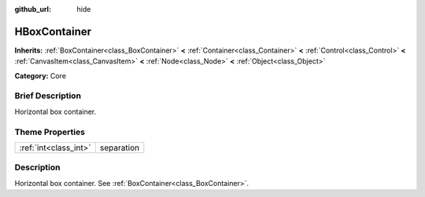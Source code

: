 :github_url: hide

.. Generated automatically by doc/tools/makerst.py in Godot's source tree.
.. DO NOT EDIT THIS FILE, but the HBoxContainer.xml source instead.
.. The source is found in doc/classes or modules/<name>/doc_classes.

.. _class_HBoxContainer:

HBoxContainer
=============

**Inherits:** :ref:`BoxContainer<class_BoxContainer>` **<** :ref:`Container<class_Container>` **<** :ref:`Control<class_Control>` **<** :ref:`CanvasItem<class_CanvasItem>` **<** :ref:`Node<class_Node>` **<** :ref:`Object<class_Object>`

**Category:** Core

Brief Description
-----------------

Horizontal box container.

Theme Properties
----------------

+-----------------------+------------+
| :ref:`int<class_int>` | separation |
+-----------------------+------------+

Description
-----------

Horizontal box container. See :ref:`BoxContainer<class_BoxContainer>`.

